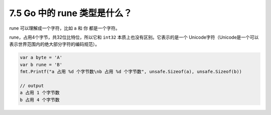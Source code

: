 7.5 Go 中的 rune 类型是什么？
=============================

rune 可以理解成一个字符，比如 ``a`` 和 ``你`` 都是一个字符。

rune，占用4个字节，共32位比特位，所以它和 ``int32``
本质上也没有区别。它表示的是一个
Unicode字符（Unicode是一个可以表示世界范围内的绝大部分字符的编码规范）。

.. code:: go

   var a byte = 'A'
   var b rune = 'B'
   fmt.Printf("a 占用 %d 个字节数\nb 占用 %d 个字节数", unsafe.Sizeof(a), unsafe.Sizeof(b))

   // output
   a 占用 1 个字节数
   b 占用 4 个字节数
